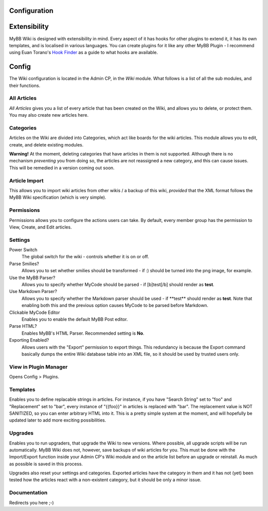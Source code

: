 Configuration
===============

Extensibility
===================

MyBB Wiki is designed with extensibility in mind. Every aspect of it has hooks for other plugins to extend it, it has its own templates, and is localised in various languages. You can create plugins for it like any other MyBB Plugin - I recommend using Euan Torano's `Hook Finder <https://github.com/euantorano/MyBB-Hook-Finder>`_ as a guide to what hooks are available.

Config
=======

The Wiki configuration is located in the Admin CP, in the *Wiki* module. What follows is a list of all the sub modules, and their functions.

All Articles
-------------

*All Articles* gives you a list of every article that has been created on the Wiki, and allows you to delete, or protect them. You may also create new articles here.

Categories
-----------

Articles on the Wiki are divided into Categories, which act like boards for the wiki articles. This module allows you to edit, create, and delete existing modules.

**Warning!** At the moment, deleting categories that have articles in them is not supported. Although there is no mechanism *preventing* you from doing so, the articles are not reassigned a new category, and this can cause issues. This will be remedied in a version coming out soon.

Article Import
---------------

This allows you to import wiki articles from other wikis / a backup of this wiki, *provided* that the XML format follows the MyBB Wiki specification (which is very simple).

Permissions
------------

Permissions allows you to configure the actions users can take. By default, every member group has the permission to View, Create, and Edit articles.

Settings
---------

Power Switch
	The global switch for the wiki - controls whether it is on or off.

Parse Smilies?
	Allows you to set whether smilies should be transformed - if :) should be turned into the png image, for example.

Use the MyBB Parser?
	Allows you to specify whether MyCode should be parsed - if [b]test[/b] should render as **test**.

Use Markdown Parser?
	Allows you to specify whether the Markdown parser should be used - if \**test** should render as **test**. Note that enabling both this and the previous option causes MyCode to be parsed before Markdown.

Clickable MyCode Editor
	Enables you to enable the default MyBB Post editor.

Parse HTML?
	Enables MyBB's HTML Parser. Recommended setting is **No**.

Exporting Enabled?
	Allows users with the "Export" permission to export things. This redundancy is because the Export command basically dumps the entire Wiki database table into an XML file, so it should be used by trusted users only.

View in Plugin Manager
----------------------------

Opens Config > Plugins.

Templates
-----------

Enables you to define replacable strings in articles. For instance, if you have "Search String" set to "foo" and "Replacement" set to "bar", every instance of "{{foo}}" in articles is replaced with "bar". The replacement value is NOT SANITIZED, so you can enter arbitrary HTML into it. This is a pretty simple system at the moment, and will hopefully be updated later to add more exciting possibilities.

Upgrades
---------

Enables you to run upgraders, that upgrade the Wiki to new versions. Where possible, all upgrade scripts will be run automatically. MyBB Wiki does not, however, save backups of wiki articles for you. This must be done with the Import/Export function inside your Admin CP's Wiki module and on the article list before an upgrade or reinstall. As much as possible is saved in this process.

Upgrades also reset your settings and categories. Exported articles have the category in them and it has not (yet) been tested how the articles react with a non-existent category, but it should be only a minor issue.

Documentation
--------------

Redirects you here ;-)